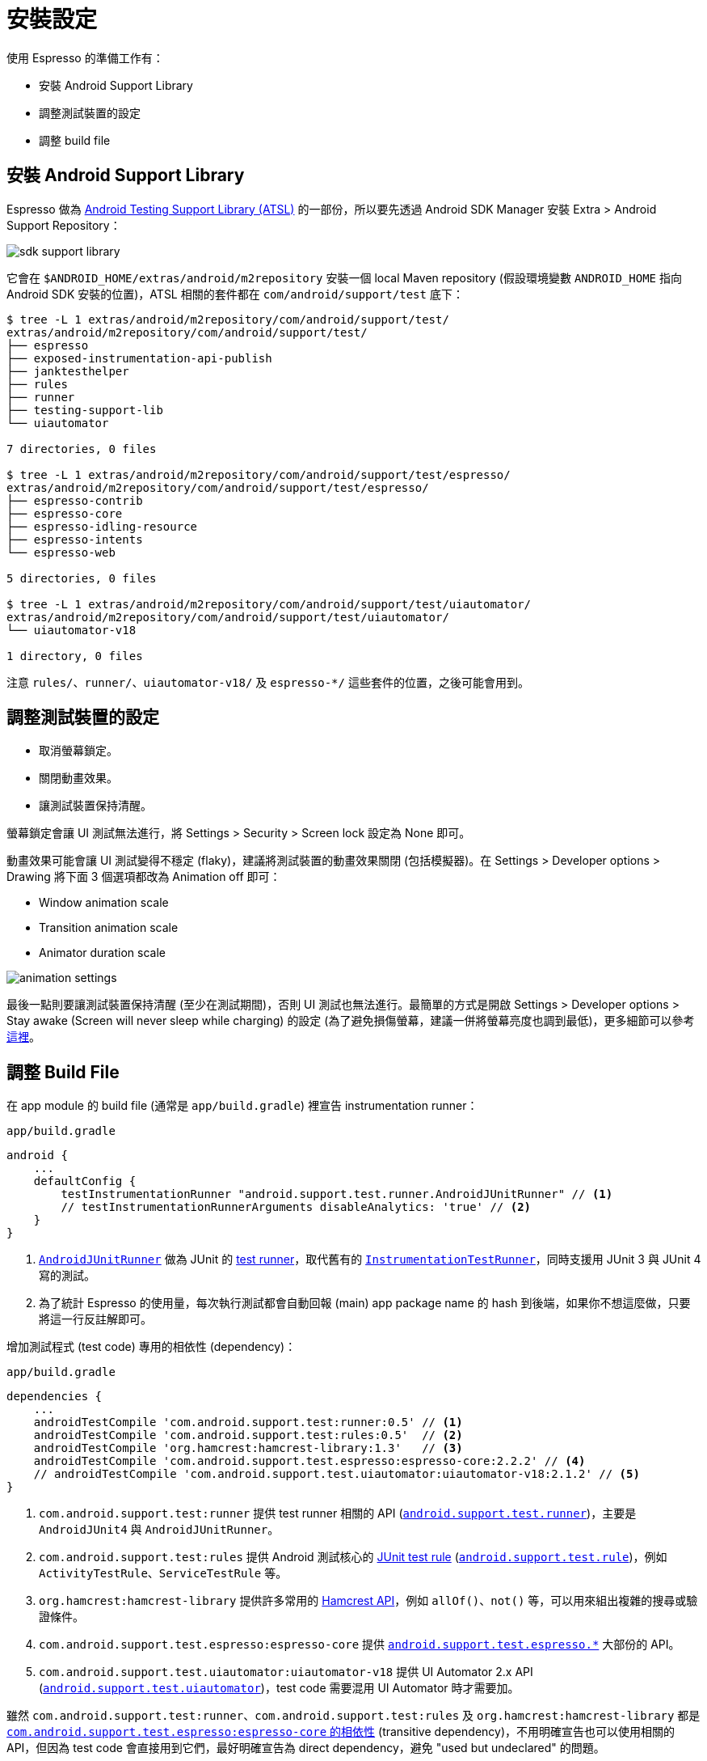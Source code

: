 = 安裝設定

使用 Espresso 的準備工作有：

 * 安裝 Android Support Library
 * 調整測試裝置的設定
 * 調整 build file

== 安裝 Android Support Library

Espresso 做為 https://google.github.io/android-testing-support-library/[Android Testing Support Library (ATSL)] 的一部份，所以要先透過 Android SDK Manager 安裝 Extra > Android Support Repository：

image::../images/sdk-support-library.png[]

它會在 `$ANDROID_HOME/extras/android/m2repository` 安裝一個 local Maven repository (假設環境變數 `ANDROID_HOME` 指向 Android SDK 安裝的位置)，ATSL 相關的套件都在 `com/android/support/test` 底下：

----
$ tree -L 1 extras/android/m2repository/com/android/support/test/
extras/android/m2repository/com/android/support/test/
├── espresso
├── exposed-instrumentation-api-publish
├── janktesthelper
├── rules
├── runner
├── testing-support-lib
└── uiautomator

7 directories, 0 files

$ tree -L 1 extras/android/m2repository/com/android/support/test/espresso/
extras/android/m2repository/com/android/support/test/espresso/
├── espresso-contrib
├── espresso-core
├── espresso-idling-resource
├── espresso-intents
└── espresso-web

5 directories, 0 files

$ tree -L 1 extras/android/m2repository/com/android/support/test/uiautomator/
extras/android/m2repository/com/android/support/test/uiautomator/
└── uiautomator-v18

1 directory, 0 files
----

注意 `rules/`、`runner/`、`uiautomator-v18/` 及 `espresso-*/` 這些套件的位置，之後可能會用到。

== 調整測試裝置的設定

 * 取消螢幕鎖定。
 * 關閉動畫效果。
 * 讓測試裝置保持清醒。

螢幕鎖定會讓 UI 測試無法進行，將 Settings > Security > Screen lock 設定為 None 即可。

動畫效果可能會讓 UI 測試變得不穩定 (flaky)，建議將測試裝置的動畫效果關閉 (包括模擬器)。在 Settings > Developer options > Drawing 將下面 3 個選項都改為 Animation off 即可：

 * Window animation scale
 * Transition animation scale
 * Animator duration scale

image::../images/animation-settings.png[]

最後一點則要讓測試裝置保持清醒 (至少在測試期間)，否則 UI 測試也無法進行。最簡單的方式是開啟 Settings > Developer options > Stay awake (Screen will never sleep while charging) 的設定 (為了避免損傷螢幕，建議一併將螢幕亮度也調到最低)，更多細節可以參考link:../troubleshooting/no-activities-in-stage-resumed.adoc[這裡]。

== 調整 Build File ==

在 app module 的 build file (通常是 `app/build.gradle`) 裡宣告 instrumentation runner：

.`app/build.gradle`
----
android {
    ...
    defaultConfig {
        testInstrumentationRunner "android.support.test.runner.AndroidJUnitRunner" // <1>
        // testInstrumentationRunnerArguments disableAnalytics: 'true' // <2>
    }
}
----
<1> https://developer.android.com/reference/android/support/test/runner/AndroidJUnitRunner.html[`AndroidJUnitRunner`] 做為 JUnit 的 https://github.com/junit-team/junit4/wiki/test-runners[test runner]，取代舊有的 https://developer.android.com/reference/android/test/InstrumentationTestRunner.html[`InstrumentationTestRunner`]，同時支援用 JUnit 3 與 JUnit 4 寫的測試。
<2> 為了統計 Espresso 的使用量，每次執行測試都會自動回報 (main) app package name 的 hash 到後端，如果你不想這麼做，只要將這一行反註解即可。

增加測試程式 (test code) 專用的相依性 (dependency)：

.`app/build.gradle`
----
dependencies {
    ...
    androidTestCompile 'com.android.support.test:runner:0.5' // <1>
    androidTestCompile 'com.android.support.test:rules:0.5'  // <2>
    androidTestCompile 'org.hamcrest:hamcrest-library:1.3'   // <3>
    androidTestCompile 'com.android.support.test.espresso:espresso-core:2.2.2' // <4>
    // androidTestCompile 'com.android.support.test.uiautomator:uiautomator-v18:2.1.2' // <5>
}
----
<1> `com.android.support.test:runner` 提供 test runner 相關的 API (https://developer.android.com/reference/android/support/test/runner/package-summary.html[`android.support.test.runner`])，主要是 `AndroidJUnit4` 與 `AndroidJUnitRunner`。
<2> `com.android.support.test:rules` 提供 Android 測試核心的 https://github.com/junit-team/junit4/wiki/rules[JUnit test rule] (https://developer.android.com/reference/android/support/test/rule/package-summary.html[`android.support.test.rule`])，例如 `ActivityTestRule`、`ServiceTestRule` 等。
<3> `org.hamcrest:hamcrest-library` 提供許多常用的 http://hamcrest.org/JavaHamcrest/javadoc/1.3/[Hamcrest API]，例如 `allOf()`、`not()` 等，可以用來組出複雜的搜尋或驗證條件。
<4> `com.android.support.test.espresso:espresso-core` 提供 https://developer.android.com/reference/android/support/test/espresso/package-summary.html[`android.support.test.espresso.*`] 大部份的 API。
<5> `com.android.support.test.uiautomator:uiautomator-v18` 提供 UI Automator 2.x API (https://developer.android.com/reference/android/support/test/uiautomator/package-summary.html[`android.support.test.uiautomator`])，test code 需要混用 UI Automator 時才需要加。

雖然 `com.android.support.test:runner`、`com.android.support.test:rules` 及 `org.hamcrest:hamcrest-library` 都是 https://android.googlesource.com/platform/frameworks/testing/+/android-support-test/espresso/core/build.gradle[`com.android.support.test.espresso:espresso-core` 的相依性] (transitive dependency)，不用明確宣告也可以使用相關的 API，但因為 test code 會直接用到它們，最好明確宣告為 direct dependency，避免 "used but undeclared" 的問題。

[NOTE]
====
加入這些 dependency 後，通常會遇到類似下面的 dependency 版本衝突：

----
Conflict with dependency 'com.android.support:support-annotations'. Resolved versions for app (24.0.0) and test app (23.3.0) differ. See http://g.co/androidstudio/app-test-app-conflict for details.
----

解決衝突的大原則是以 (main) app 為主，細節可以參考link:../resolving-conflicts-main-test-apps.adoc[這裡]。
====

上面提到 "大部份" 的 Espresso API 是由 `espresso-core` 提供，其他非核心的 API 則由不同的 module 擴充：

 * `espresso-intents` - 提供 intent 測試相關的 API (https://developer.android.com/reference/android/support/test/espresso/intent/package-summary.html[`android.support.test.espresso.intent.*`])。
 * `espresso-web` - 提供 WebView 測試相關的 API (https://developer.android.com/reference/android/support/test/espresso/web/webdriver/package-summary.html[`android.support.test.espresso.web.*`])。
 * `espresso-contrib` - 外部貢獻的 API (https://developer.android.com/reference/android/support/test/espresso/contrib/package-summary.html[`android.support.test.espresso.contrib`])，例如 `RecyclerViewActions`、`DrawerActions` 等。
 * `espresso-idling-resource` - 主要提供 (main) app 實作 link:../idling-resource/README.adoc[idling resource 機制]的 API，目前只有一個 https://developer.android.com/reference/android/support/test/espresso/IdlingResource.html[`android.support.test.espresso.IdlingResource`]。

這些 dependency 可以視需要再加入：

----
dependencies {
    ...
    compile 'com.android.support.test.espresso:espresso-idling-resource:2.2.2' // <1>
    androidTestCompile 'com.android.support.test.espresso:espresso-intents:2.2.2'
    androidTestCompile 'com.android.support.test.espresso:espresso-core:2.2.2'
    androidTestCompile 'com.android.support.test.espresso:espresso-contrib:2.2.2'
}
---- 
<1> 注意 `espresso-idling-resource` 宣告成 `compile` dependency 而非 `androidTestCompile`，是因為 `IdlingResource` 通常由 (main) app 自己實作。

== 該用哪個版本？

知道要加哪些 dependency 之後，下一個問題是「有哪些版本可用？該用哪個版本？」。由於 Espresso 相關的 dependency 不少：

----
dependencies {
    ...
    androidTestCompile 'com.android.support.test:runner:0.5'
    androidTestCompile 'com.android.support.test:rules:0.5'
    androidTestCompile 'org.hamcrest:hamcrest-library:1.3'
    androidTestCompile 'com.android.support.test.espresso:espresso-core:2.2.2'
    androidTestCompile 'com.android.support.test.uiautomator:uiautomator-v18:2.1.2'
}
----

每個 module 的版號都不太一樣，要如何知道每個 module 有哪些版本可供選擇？其間的版本又要怎麼搭配才不會有問題？

這得從 ATSL、Espresso、Hamcrest 之間的關係說起。Espresso 只是 ATSL 的一部份，底下除了 UI Automator 之外，還有通用於 instrumented test 的 test runner 與 test rules，對照 ATSL 的 https://google.github.io/android-testing-support-library/downloads/release-notes/[release note] 與 http://android.googlesource.com/platform/frameworks/testing/+/android-support-test[source code] (UI Automator 的 source code 在https://android.googlesource.com/platform/frameworks/uiautomator/+/android-support-test[另一個地方]) 會發現：

 * Runner 與 rules 都是跟著 ATSL 的版號。
 * Espresso 有自己的版號，只要一有變動，ATSL 的版號也會跟著調整。
+
image::../images/atsl-versioning.png[]
+
 * UI Automator 也有自己的版號，但不會連帶影響 ATSL 的版號
+
--
雖然 UI Automator 也是 ATSL 的一員，但它本身對 ATSL 的 runner、rules 等都沒有相依。

image::../images/uiautomator-versioniong.png[]
--

也就是說可以根據 release note 知道 Espresso 所有已釋出的版本，旁邊也會伴隨著新的 runner 及 rules 版號 (也就是 ATSL 的版號)。

至於 `hamcrest-library` 的版本，在 Espresso 2.2 / ATSL 0.3 (2015-06-09) 已經換成最新的 Hamcrest 1.3，短時間內應該也不會有新的版本可用。(Hamcrest 1.3 早在 2012-07-10 釋出，之後就再沒有新版了)

[TIP]
====
由於 ATSL 是以 local Maven repository 的形式存在 `$ANDROID_HOME/extras/android/m2repository` 底下，這意謂著也可以從 repository 找出可用的版本。例如：

----
$ tree -L 1 extras/android/m2repository/com/android/support/test/espresso/espresso-core/
extras/android/m2repository/com/android/support/test/espresso/espresso-core/
├── 2.0
├── 2.1
├── 2.2
├── 2.2.1
├── 2.2.2
├── 2.3-alpha
...
----

除了已釋出的版本，還多了 alpha 版本可以用。
====

